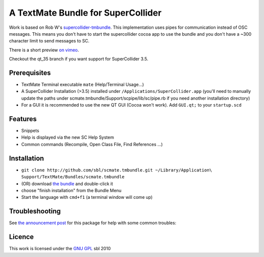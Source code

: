 ====================================
A TextMate Bundle for SuperCollider
====================================


Work is based on Rob W's `supercollider-tmbundle`_. This implementation uses pipes for communication instead of OSC messages. This means you don't have to start the supercollider cocoa app to use the bundle and you don't have a ~300 character limit to send messages to SC.

There is a short preview `on vimeo <http://vimeo.com/12853571>`__.

.. raw:: html

  <iframe src="http://player.vimeo.com/video/12853571?title=0&amp;byline=0&amp;portrait=0" width="400" height="300" frameborder="0"></iframe><p><a href="http://vimeo.com/12853571">SuperCollider Textmate Bundle</a> from <a href="http://vimeo.com/sbl">sbl</a> on <a href="http://vimeo.com">Vimeo</a>.</p>

Checkout the qt_35 branch if you want support for SuperCollider 3.5.

Prerequisites
=============

* TextMate Terminal executable ``mate`` (Help/Terminal Usage...)
* A SuperCollider Installation (>3.5) installed under ``/Applications/SuperCollider.app`` (you'll need to manually update the paths under scmate.tmbundle/Support/scpipe/lib/sc/pipe.rb if you need another installation directory)
* For a GUI it is recommended to use the new QT GUI (Cocoa won't work). Add ``GUI.qt;`` to your ``startup.scd``

Features
========

* Snippets
* Help is displayed via the new SC Help System
* Common commands (Recompile, Open Class File, Find References ...)

Installation
============

* ``git clone http://github.com/sbl/scmate.tmbundle.git ~/Library/Application\ Support/TextMate/Bundles/scmate.tmbundle``
* (OR) download `the bundle`_ and double-click it
* choose "finish installation" from the Bundle Menu
* Start the language with ``cmd+f1`` (a terminal window will come up)

Troubleshooting
===============

See `the announcement post`_ for this package for help with some common troubles:

Licence
=======

This work is licensed under the `GNU GPL`_ 
sbl 2010

.. _the announcement post: http://new-supercollider-mailing-lists-forums-use-these.2681727.n2.nabble.com/scmate-textmate-bundle-td5239359.html
.. _GNU GPL: http://www.gnu.org/licenses/gpl.html
.. _the bundle: http://github.com/downloads/sbl/scmate.tmbundle/scmate.tmbundle.zip
.. _supercollider-tmbundle: http://github.com/rfwatson/supercollider-tmbundle
